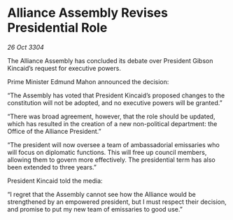 * Alliance Assembly Revises Presidential Role

/26 Oct 3304/

The Alliance Assembly has concluded its debate over President Gibson Kincaid’s request for executive powers. 

Prime Minister Edmund Mahon announced the decision: 

“The Assembly has voted that President Kincaid’s proposed changes to the constitution will not be adopted, and no executive powers will be granted.” 

“There was broad agreement, however, that the role should be updated, which has resulted in the creation of a new non-political department: the Office of the Alliance President.” 

“The president will now oversee a team of ambassadorial emissaries who will focus on diplomatic functions. This will free up council members, allowing them to govern more effectively. The presidential term has also been extended to three years.” 

President Kincaid told the media: 

“I regret that the Assembly cannot see how the Alliance would be strengthened by an empowered president, but I must respect their decision, and promise to put my new team of emissaries to good use.”